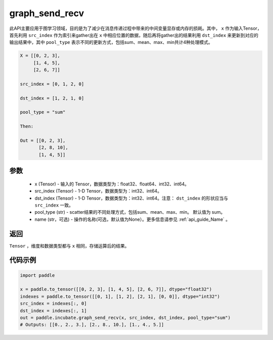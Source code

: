 .. _cn_api_incubate_graph_send_recv:

graph_send_recv
-------------------------------

.. py:function:: paddle.incubate.graph_send_recv(x, src_index, dst_index, pool_type="sum", name=None)

此API主要应用于图学习领域，目的是为了减少在消息传递过程中带来的中间变量显存或内存的损耗。其中， ``x`` 作为输入Tensor，首先利用 ``src_index`` 作为索引来gather出在 ``x`` 中相应位置的数据，随后再将gather出的结果利用 ``dst_index`` 来更新到对应的输出结果中，其中 ``pool_type`` 表示不同的更新方式，包括sum、mean、max、min共计4种处理模式。

.. code-block:: text

        X = [[0, 2, 3],
             [1, 4, 5],
             [2, 6, 7]]

        src_index = [0, 1, 2, 0]

        dst_index = [1, 2, 1, 0]

        pool_type = "sum"

        Then:

        Out = [[0, 2, 3],
               [2, 8, 10],
               [1, 4, 5]]

参数
:::::::::
    - x (Tensor) - 输入的 Tensor，数据类型为：float32、float64、int32、int64。
    - src_index (Tensor) - 1-D Tensor，数据类型为：int32、int64。
    - dst_index (Tensor) - 1-D Tensor，数据类型为：int32、int64。注意： ``dst_index`` 的形状应当与 ``src_index`` 一致。
    - pool_type (str) - scatter结果的不同处理方式，包括sum、mean、max、min。 默认值为 sum。
    - name (str，可选) - 操作的名称(可选，默认值为None）。更多信息请参见 :ref:`api_guide_Name` 。

返回
:::::::::
``Tensor`` ，维度和数据类型都与 ``x`` 相同，存储运算后的结果。


代码示例
::::::::::

.. code-block:: python

    import paddle

    x = paddle.to_tensor([[0, 2, 3], [1, 4, 5], [2, 6, 7]], dtype="float32")
    indexes = paddle.to_tensor([[0, 1], [1, 2], [2, 1], [0, 0]], dtype="int32")
    src_index = indexes[:, 0]
    dst_index = indexes[:, 1]
    out = paddle.incubate.graph_send_recv(x, src_index, dst_index, pool_type="sum")
    # Outputs: [[0., 2., 3.], [2., 8., 10.], [1., 4., 5.]]
